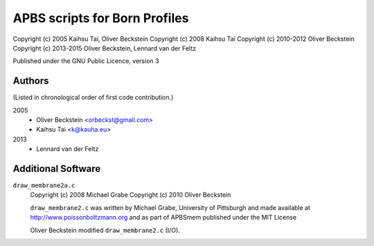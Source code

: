 ================================
 APBS scripts for Born Profiles
================================

Copyright (c) 2005 Kaihsu Tai, Oliver Beckstein
Copyright (c) 2008 Kaihsu Tai
Copyright (c) 2010-2012 Oliver Beckstein                   
Copyright (c) 2013-2015 Oliver Beckstein, Lennard van der Feltz

Published under the GNU Public Licence, version 3

Authors
-------

(Listed in chronological order of first code contribution.)

2005
  - Oliver Beckstein <orbeckst@gmail.com>
  - Kaihsu Tai <k@kauha.eu>

2013
  - Lennard van der Feltz


Additional Software
-------------------

``draw_membrane2a.c``
    Copyright (c) 2008 Michael Grabe
    Copyright (c) 2010 Oliver Beckstein

    ``draw_membrane2.c`` was written by Michael Grabe, University of
    Pittsburgh and made available at http://www.poissonboltzmann.org
    and as part of APBSmem published under the MIT License

    Oliver Beckstein modified ``draw_membrane2.c`` (I/O).
